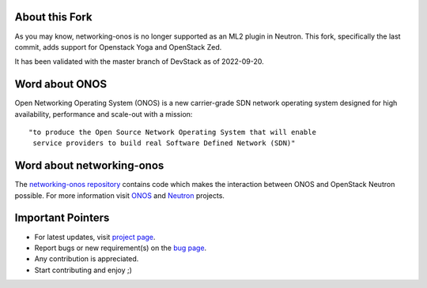 About this Fork
---------------

As you may know, networking-onos is no longer supported as an ML2 plugin in Neutron. This fork, specifically the last commit, adds support for Openstack Yoga and OpenStack Zed.

It has been validated with the master branch of DevStack as of 2022-09-20.

Word about ONOS
---------------

Open Networking Operating System (ONOS) is a new carrier-grade SDN network
operating system designed for high availability, performance and scale-out with
a mission::

    "to produce the Open Source Network Operating System that will enable
     service providers to build real Software Defined Network (SDN)"

Word about networking-onos
--------------------------
The `networking-onos repository <https://github.com/openstack/networking-onos>`_
contains code which makes the interaction between ONOS and OpenStack Neutron
possible. For more information visit `ONOS <http://onosproject.org/>`_ and
`Neutron <https://launchpad.net/neutron/>`_ projects.

Important Pointers
------------------
* For latest updates, visit `project page <https://launchpad.net/networking-onos>`_.
* Report bugs or new requirement(s) on the `bug page <https://bugs.launchpad.net/networking-onos>`_.
* Any contribution is appreciated.
* Start contributing and enjoy ;)
